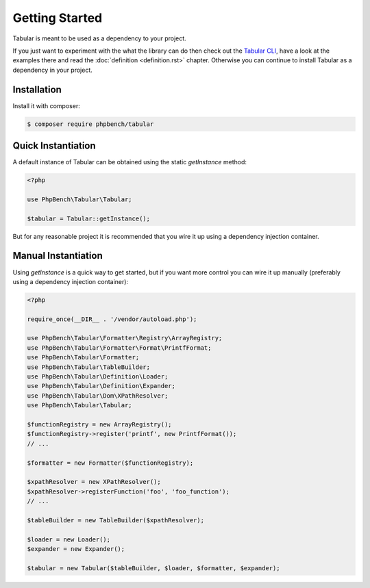 Getting Started
===============

Tabular is meant to be used as a dependency to your project. 

If you just want to experiment with the what the library can do then check out
the `Tabular CLI <https://github.com/phpbench/tabular-cli>`_, have a look at
the examples there and read the
:doc:`definition <definition.rst>` chapter. Otherwise you can continue to install
Tabular as a dependency in your project.

Installation
------------

Install it with composer:

.. code-block:: bash

    $ composer require phpbench/tabular

Quick Instantiation
-------------------

A default instance of Tabular can be obtained using the static `getInstance`
method:

.. code-block:: php

    <?php

    use PhpBench\Tabular\Tabular;

    $tabular = Tabular::getInstance();

But for any reasonable project it is recommended that you wire it up using a
dependency injection container.

Manual Instantiation
--------------------

Using `getInstance` is a quick way to get started, but if you want more
control you can wire it up manually (preferably using a dependency injection
container):

.. code-block:: php

    <?php

    require_once(__DIR__ . '/vendor/autoload.php');

    use PhpBench\Tabular\Formatter\Registry\ArrayRegistry;
    use PhpBench\Tabular\Formatter\Format\PrintfFormat;
    use PhpBench\Tabular\Formatter;
    use PhpBench\Tabular\TableBuilder;
    use PhpBench\Tabular\Definition\Loader;
    use PhpBench\Tabular\Definition\Expander;
    use PhpBench\Tabular\Dom\XPathResolver;
    use PhpBench\Tabular\Tabular;

    $functionRegistry = new ArrayRegistry();
    $functionRegistry->register('printf', new PrintfFormat());
    // ...

    $formatter = new Formatter($functionRegistry);

    $xpathResolver = new XPathResolver();
    $xpathResolver->registerFunction('foo', 'foo_function');
    // ...

    $tableBuilder = new TableBuilder($xpathResolver);

    $loader = new Loader();
    $expander = new Expander();

    $tabular = new Tabular($tableBuilder, $loader, $formatter, $expander);
